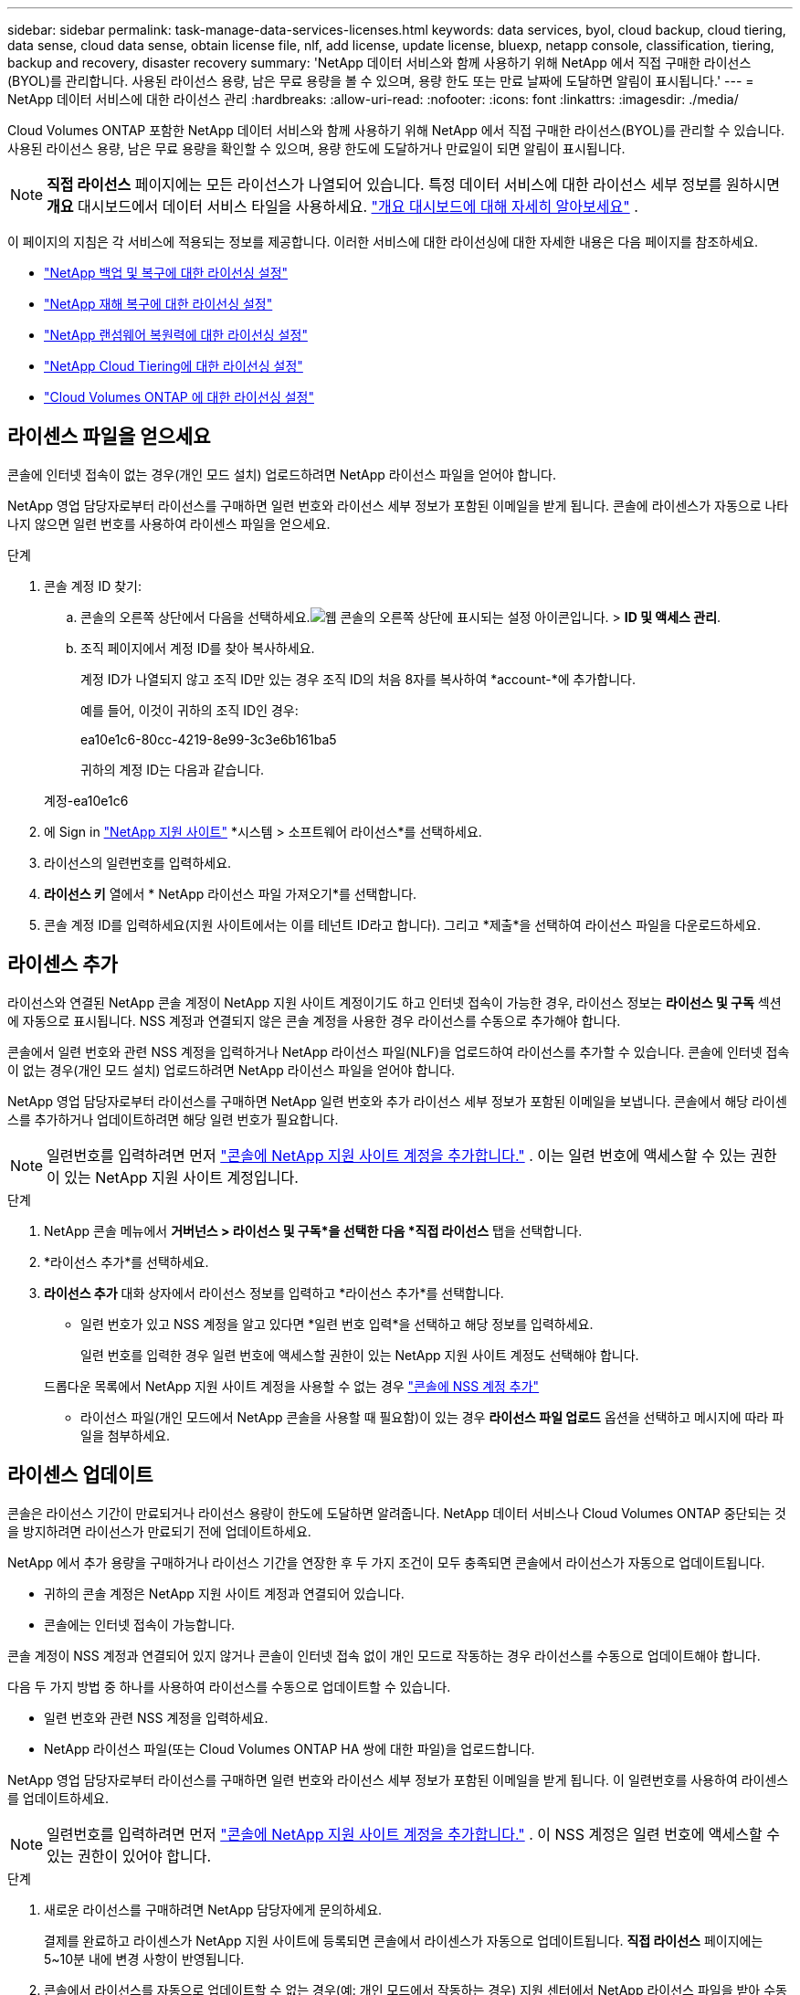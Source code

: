 ---
sidebar: sidebar 
permalink: task-manage-data-services-licenses.html 
keywords: data services, byol, cloud backup, cloud tiering, data sense, cloud data sense, obtain license file, nlf, add license, update license, bluexp, netapp console, classification, tiering, backup and recovery, disaster recovery 
summary: 'NetApp 데이터 서비스와 함께 사용하기 위해 NetApp 에서 직접 구매한 라이선스(BYOL)를 관리합니다.  사용된 라이선스 용량, 남은 무료 용량을 볼 수 있으며, 용량 한도 또는 만료 날짜에 도달하면 알림이 표시됩니다.' 
---
= NetApp 데이터 서비스에 대한 라이선스 관리
:hardbreaks:
:allow-uri-read: 
:nofooter: 
:icons: font
:linkattrs: 
:imagesdir: ./media/


[role="lead"]
Cloud Volumes ONTAP 포함한 NetApp 데이터 서비스와 함께 사용하기 위해 NetApp 에서 직접 구매한 라이선스(BYOL)를 관리할 수 있습니다.  사용된 라이선스 용량, 남은 무료 용량을 확인할 수 있으며, 용량 한도에 도달하거나 만료일이 되면 알림이 표시됩니다.


NOTE: *직접 라이선스* 페이지에는 모든 라이선스가 나열되어 있습니다.  특정 데이터 서비스에 대한 라이선스 세부 정보를 원하시면 *개요* 대시보드에서 데이터 서비스 타일을 사용하세요. link:task-homepage.html#overview-page["개요 대시보드에 대해 자세히 알아보세요"] .

이 페이지의 지침은 각 서비스에 적용되는 정보를 제공합니다.  이러한 서비스에 대한 라이선싱에 대한 자세한 내용은 다음 페이지를 참조하세요.

* https://docs.netapp.com/us-en/console-backup-recovery/br-start-licensing.html["NetApp 백업 및 복구에 대한 라이선싱 설정"^]
* https://docs.netapp.com/us-en/console-disaster-recovery/get-started/dr-licensing.html["NetApp 재해 복구에 대한 라이선싱 설정"^]
* https://docs.netapp.com/us-en/console-ransomware-resilience/rp-start-licenses.html["NetApp 랜섬웨어 복원력에 대한 라이선싱 설정"^]
* https://docs.netapp.com/us-en/console-tiering/task-licensing-cloud-tiering.html["NetApp Cloud Tiering에 대한 라이선싱 설정"^]
* https://docs.netapp.com/us-en/console-cloud-volumes-ontap/concept-licensing.html["Cloud Volumes ONTAP 에 대한 라이선싱 설정"^]




== 라이센스 파일을 얻으세요

콘솔에 인터넷 접속이 없는 경우(개인 모드 설치) 업로드하려면 NetApp 라이선스 파일을 얻어야 합니다.

NetApp 영업 담당자로부터 라이선스를 구매하면 일련 번호와 라이선스 세부 정보가 포함된 이메일을 받게 됩니다.  콘솔에 라이센스가 자동으로 나타나지 않으면 일련 번호를 사용하여 라이센스 파일을 얻으세요.

.단계
. 콘솔 계정 ID 찾기:
+
.. 콘솔의 오른쪽 상단에서 다음을 선택하세요.image:icon-settings-option.png["웹 콘솔의 오른쪽 상단에 표시되는 설정 아이콘입니다."] > *ID 및 액세스 관리*.
.. 조직 페이지에서 계정 ID를 찾아 복사하세요.
+
계정 ID가 나열되지 않고 조직 ID만 있는 경우 조직 ID의 처음 8자를 복사하여 *account-*에 추가합니다.

+
예를 들어, 이것이 귀하의 조직 ID인 경우:

+
ea10e1c6-80cc-4219-8e99-3c3e6b161ba5

+
귀하의 계정 ID는 다음과 같습니다.

+
계정-ea10e1c6



. 에 Sign in https://mysupport.netapp.com["NetApp 지원 사이트"^] *시스템 > 소프트웨어 라이선스*를 선택하세요.
. 라이선스의 일련번호를 입력하세요.
. *라이선스 키* 열에서 * NetApp 라이선스 파일 가져오기*를 선택합니다.
. 콘솔 계정 ID를 입력하세요(지원 사이트에서는 이를 테넌트 ID라고 합니다). 그리고 *제출*을 선택하여 라이선스 파일을 다운로드하세요.




== 라이센스 추가

라이선스와 연결된 NetApp 콘솔 계정이 NetApp 지원 사이트 계정이기도 하고 인터넷 접속이 가능한 경우, 라이선스 정보는 **라이선스 및 구독** 섹션에 자동으로 표시됩니다.  NSS 계정과 연결되지 않은 콘솔 계정을 사용한 경우 라이선스를 수동으로 추가해야 합니다.

콘솔에서 일련 번호와 관련 NSS 계정을 입력하거나 NetApp 라이선스 파일(NLF)을 업로드하여 라이선스를 추가할 수 있습니다.  콘솔에 인터넷 접속이 없는 경우(개인 모드 설치) 업로드하려면 NetApp 라이선스 파일을 얻어야 합니다.

NetApp 영업 담당자로부터 라이선스를 구매하면 NetApp 일련 번호와 추가 라이선스 세부 정보가 포함된 이메일을 보냅니다.  콘솔에서 해당 라이센스를 추가하거나 업데이트하려면 해당 일련 번호가 필요합니다.


NOTE: 일련번호를 입력하려면 먼저 https://docs.netapp.com/us-en/console-setup-admin/task-adding-nss-accounts.html["콘솔에 NetApp 지원 사이트 계정을 추가합니다."^] .  이는 일련 번호에 액세스할 수 있는 권한이 있는 NetApp 지원 사이트 계정입니다.

.단계
. NetApp 콘솔 메뉴에서 *거버넌스 > 라이선스 및 구독*을 선택한 다음 *직접 라이선스* 탭을 선택합니다.
. *라이선스 추가*를 선택하세요.
. *라이선스 추가* 대화 상자에서 라이선스 정보를 입력하고 *라이선스 추가*를 선택합니다.
+
** 일련 번호가 있고 NSS 계정을 알고 있다면 *일련 번호 입력*을 선택하고 해당 정보를 입력하세요.
+
일련 번호를 입력한 경우 일련 번호에 액세스할 권한이 있는 NetApp 지원 사이트 계정도 선택해야 합니다.

+
드롭다운 목록에서 NetApp 지원 사이트 계정을 사용할 수 없는 경우 https://docs.netapp.com/us-en/console-setup-admin/task-adding-nss-accounts.html["콘솔에 NSS 계정 추가"^]

** 라이선스 파일(개인 모드에서 NetApp 콘솔을 사용할 때 필요함)이 있는 경우 *라이선스 파일 업로드* 옵션을 선택하고 메시지에 따라 파일을 첨부하세요.






== 라이센스 업데이트

콘솔은 라이선스 기간이 만료되거나 라이선스 용량이 한도에 도달하면 알려줍니다.  NetApp 데이터 서비스나 Cloud Volumes ONTAP 중단되는 것을 방지하려면 라이선스가 만료되기 전에 업데이트하세요.

NetApp 에서 추가 용량을 구매하거나 라이선스 기간을 연장한 후 두 가지 조건이 모두 충족되면 콘솔에서 라이선스가 자동으로 업데이트됩니다.

* 귀하의 콘솔 계정은 NetApp 지원 사이트 계정과 연결되어 있습니다.
* 콘솔에는 인터넷 접속이 가능합니다.


콘솔 계정이 NSS 계정과 연결되어 있지 않거나 콘솔이 인터넷 접속 없이 개인 모드로 작동하는 경우 라이선스를 수동으로 업데이트해야 합니다.

다음 두 가지 방법 중 하나를 사용하여 라이선스를 수동으로 업데이트할 수 있습니다.

* 일련 번호와 관련 NSS 계정을 입력하세요.
* NetApp 라이선스 파일(또는 Cloud Volumes ONTAP HA 쌍에 대한 파일)을 업로드합니다.


NetApp 영업 담당자로부터 라이선스를 구매하면 일련 번호와 라이선스 세부 정보가 포함된 이메일을 받게 됩니다.  이 일련번호를 사용하여 라이센스를 업데이트하세요.


NOTE: 일련번호를 입력하려면 먼저 https://docs.netapp.com/us-en/console-setup-admin/task-adding-nss-accounts.html["콘솔에 NetApp 지원 사이트 계정을 추가합니다."^] .  이 NSS 계정은 일련 번호에 액세스할 수 있는 권한이 있어야 합니다.

.단계
. 새로운 라이선스를 구매하려면 NetApp 담당자에게 문의하세요.
+
결제를 완료하고 라이센스가 NetApp 지원 사이트에 등록되면 콘솔에서 라이센스가 자동으로 업데이트됩니다.  *직접 라이선스* 페이지에는 5~10분 내에 변경 사항이 반영됩니다.

. 콘솔에서 라이선스를 자동으로 업데이트할 수 없는 경우(예: 개인 모드에서 작동하는 경우) 지원 센터에서 NetApp 라이선스 파일을 받아 수동으로 업로드하세요.<<obtain-license,라이센스 파일을 얻는 방법을 알아보세요.>>
. *직접 라이센스* 탭에서 다음을 선택하세요.image:icon-action.png["더 많은 아이콘"] 업데이트하려는 일련번호에 대해 *라이선스 업데이트*를 선택하세요.
. *라이선스 업데이트* 페이지에서 라이선스 파일을 업로드하고 *라이선스 업데이트*를 선택합니다.




== 라이센스 상태 보기

<stdin>에 해결되지 않은 지시어 - include::_include/task-view-license-status.adoc[]
